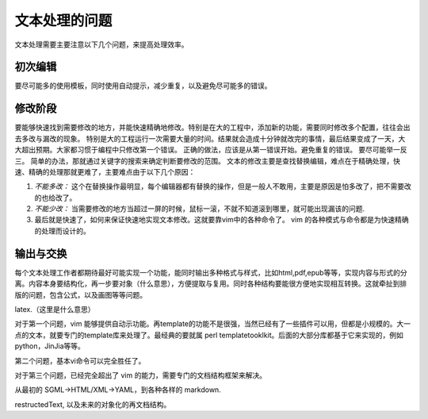 文本处理的问题
**************

文本处理需要主要注意以下几个问题，来提高处理效率。

初次编辑
========

要尽可能多的使用模板，同时使用自动提示，减少重复，以及避免尽可能多的错误。


修改阶段
========

要能够快速找到需要修改的地方，并能快速精确地修改。特别是在大的工程中，添加新的功能，需要同时修改多个配置，往往会出去多改与漏改的现象。
特别是大的工程运行一次需要大量的时间。结果就会造成十分钟就改完的事情，最后结果变成了一天，大大超出预期。大家都习惯于编程中只修改第一个错误。
正确的做法，应该是从第一错误开始。避免重复的错误。 要尽可能举一反三。 简单的办法，那就通过关键字的搜索来确定判断要修改的范围。
文本的修改主要是查找替换编辑，难点在于精确处理，快速、精确的处理那就更难了，主要难点由于以下几个原因：

#. *不能多改：*  这个在替换操作最明显，每个编辑器都有替换的操作，但是一般人不敢用，主要是原因是怕多改了，把不需要改的也给改了。  
#. *不能少改：*  当需要修改的地方当超过一屏的时候，鼠标一滚，不就不知道滚到哪里，就可能出现漏该的问题.
#. 最后就是快速了，如何来保证快速地实现文本修改。这就要靠vim中的各种命令了。 vim 的各种模式与命令都是为快速精确的处理而设计的。


输出与交换
==========

每个文本处理工作者都期待最好可能实现一个功能，能同时输出多种格式与样式，比如html,pdf,epub等等，实现内容与形式的分离。内容本身要结构化，再一步要对象（什么意思），方便提取与复用。同时各种结构要能很方便地实现相互转换。这就牵扯到排版的问题，包含公式，以及画图等等问题。

latex.（这里是什么意思）

对于第一个问题，vim 能够提供自动示功能。再template的功能不是很强，当然已经有了一些插件可以用，但都是小规模的。大一点的文本，就要专门的template库来处理了。最经典的要就属 perl templatetooklkit。后面的大部分库都基于它来实现的，例如 python，JinJia等等。

第二个问题，基本vi命令可以完全胜任了。

对于第三个问题，已经完全超出了 vim 的能力，需要专门的文档结构框架来解决。

从最初的 SGML->HTML/XML->YAML，到各种各样的 markdown. 

restructedText, 以及未来的对象化的再文档结构。
